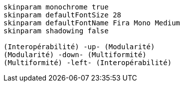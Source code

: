 [plantuml, 3-principes, svg]
....
skinparam monochrome true
skinparam defaultFontSize 28
skinparam defaultFontName Fira Mono Medium
skinparam shadowing false

(Interopérabilité) -up- (Modularité)
(Modularité) -down- (Multiformité)
(Multiformité) -left- (Interopérabilité)

....
